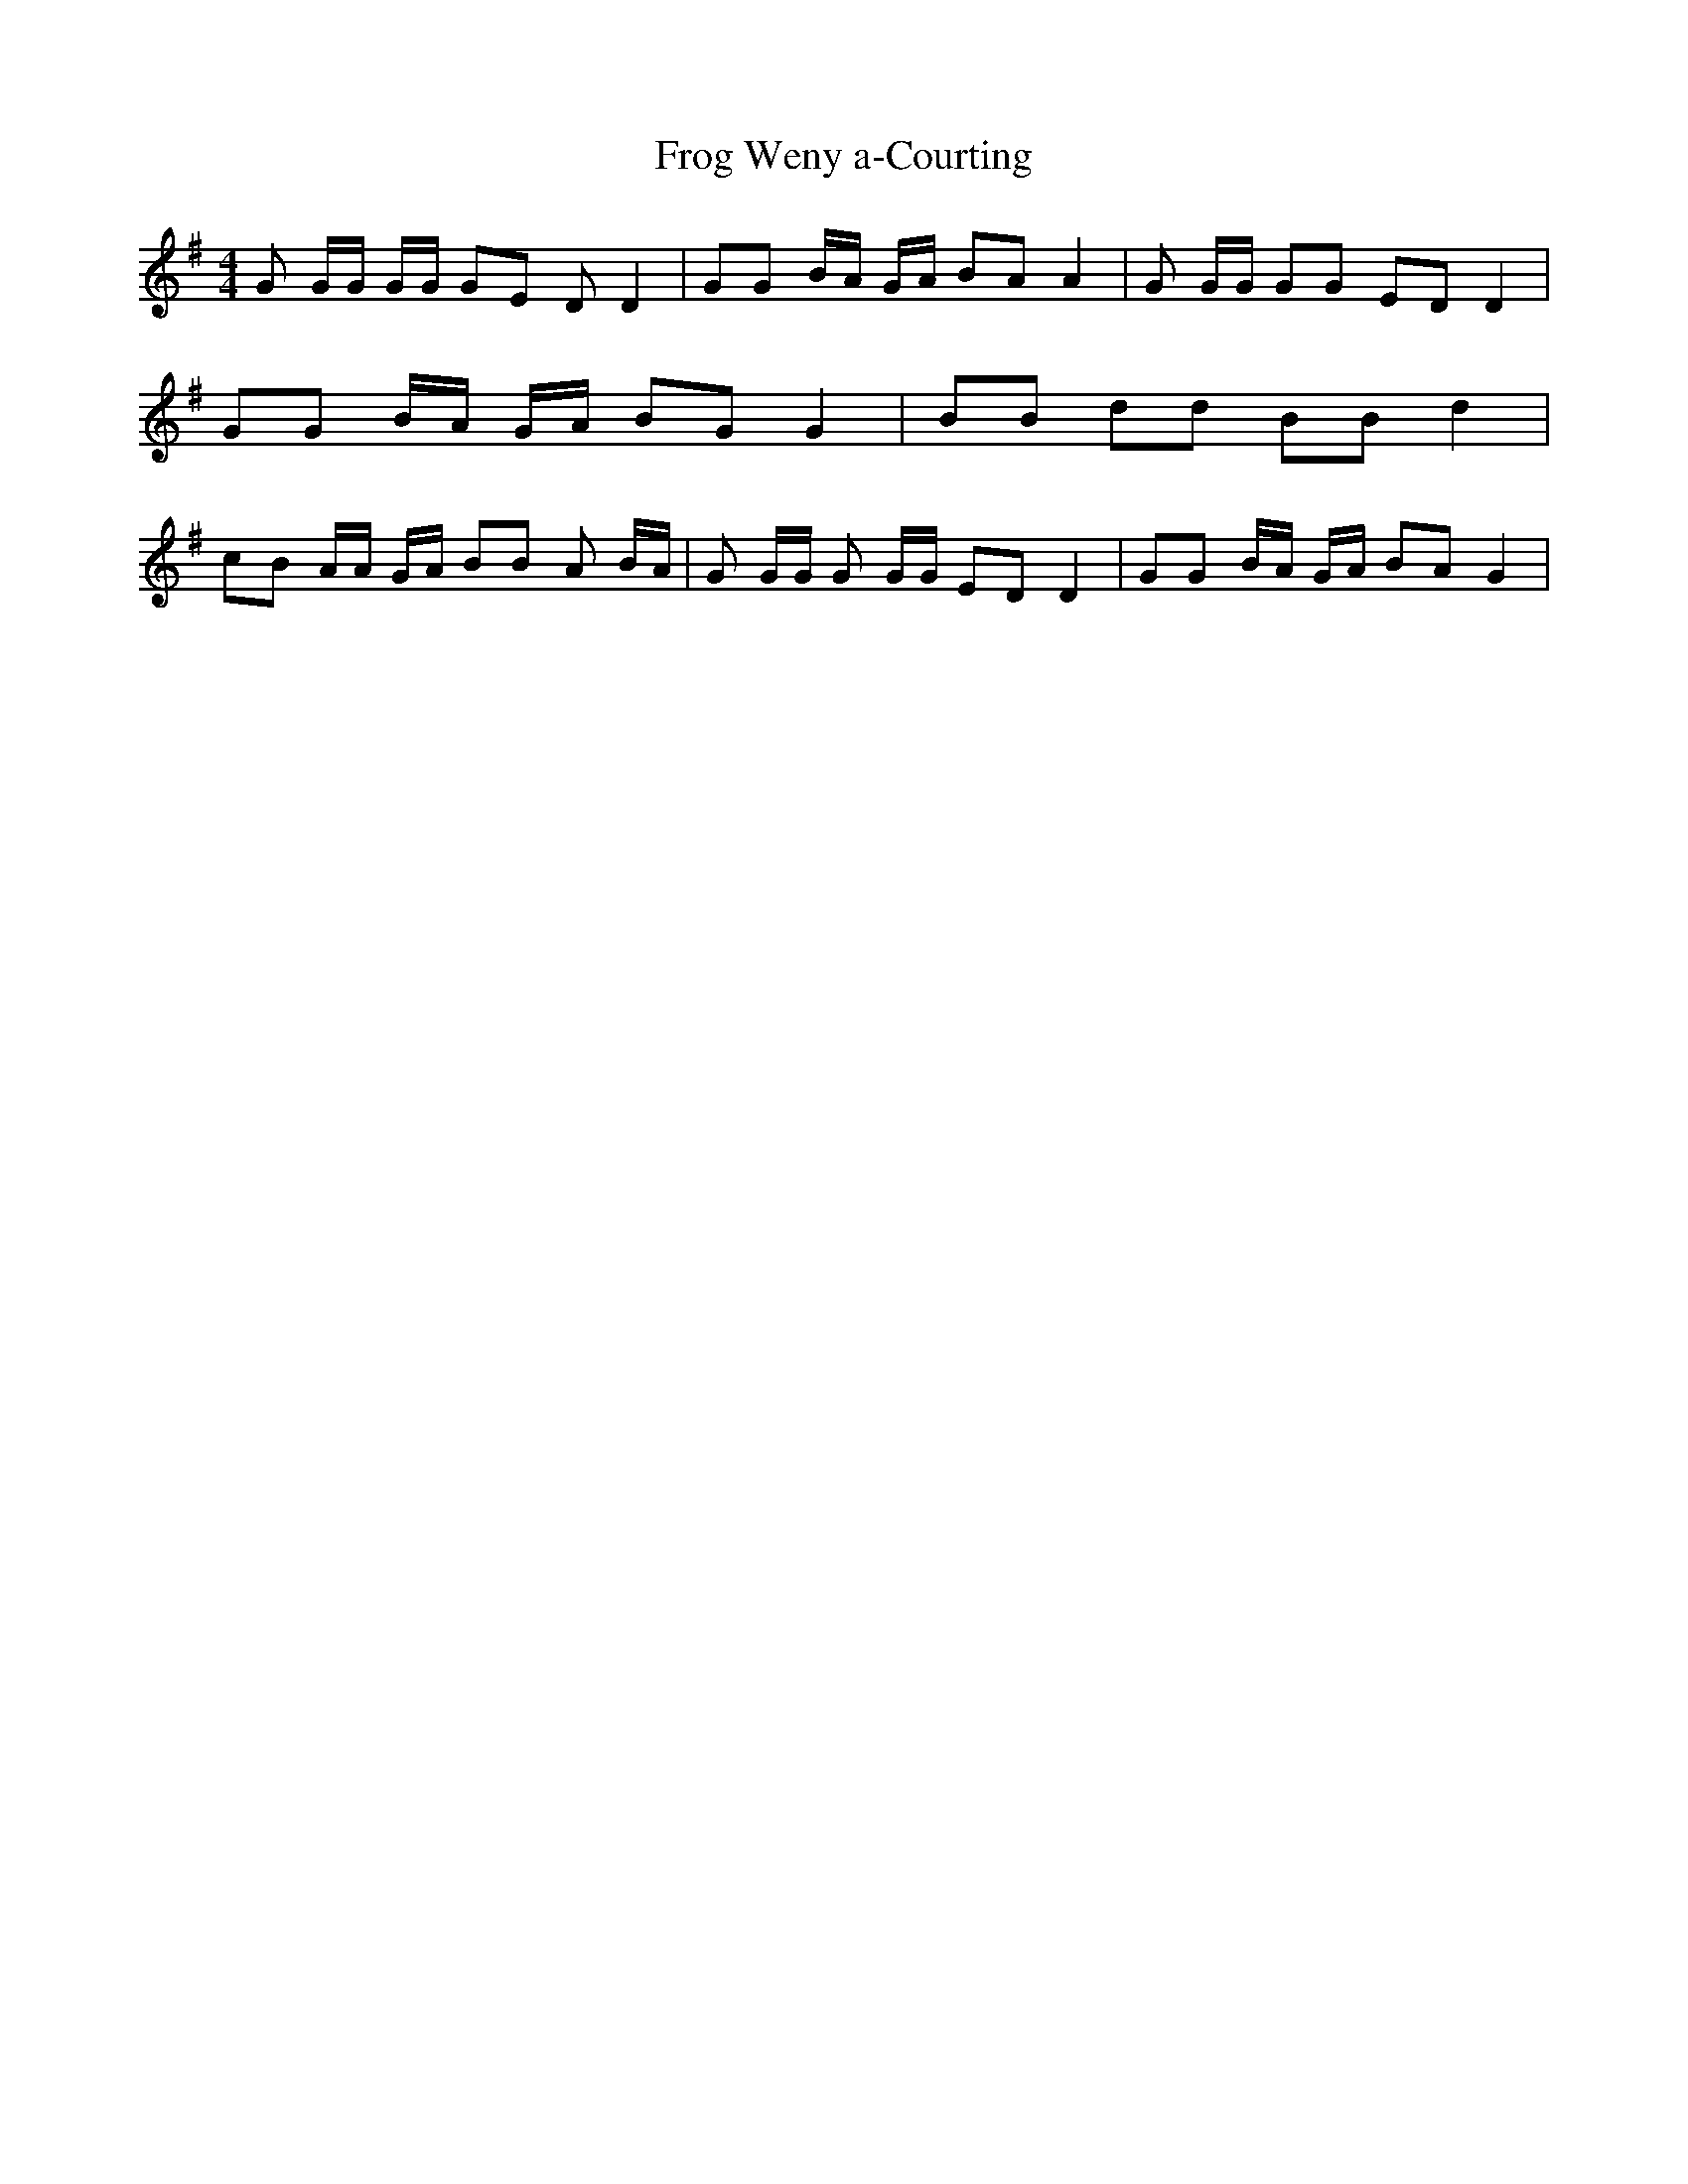 % Generated more or less automatically by swtoabc by Erich Rickheit KSC
X:1
T:Frog Weny a-Courting
M:4/4
L:1/8
K:G
 G G/2G/2 G/2G/2 GE D D2| GG B/2A/2 G/2A/2 BA A2| G G/2G/2 GG ED D2|\
 GG B/2A/2 G/2A/2 BG G2| BB dd BB d2| cB A/2A/2 G/2A/2 BB A B/2A/2|\
 G G/2G/2 G G/2G/2 ED D2| GG B/2A/2 G/2A/2 BA G2|

